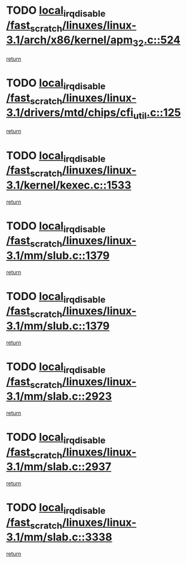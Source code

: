 * TODO [[view:/fast_scratch/linuxes/linux-3.1/arch/x86/kernel/apm_32.c::face=ovl-face1::linb=524::colb=2::cole=19][local_irq_disable /fast_scratch/linuxes/linux-3.1/arch/x86/kernel/apm_32.c::524]]
[[view:/fast_scratch/linuxes/linux-3.1/arch/x86/kernel/apm_32.c::face=ovl-face2::linb=526::colb=1::cole=7][return]]
* TODO [[view:/fast_scratch/linuxes/linux-3.1/drivers/mtd/chips/cfi_util.c::face=ovl-face1::linb=125::colb=1::cole=18][local_irq_disable /fast_scratch/linuxes/linux-3.1/drivers/mtd/chips/cfi_util.c::125]]
[[view:/fast_scratch/linuxes/linux-3.1/drivers/mtd/chips/cfi_util.c::face=ovl-face2::linb=145::colb=6::cole=12][return]]
* TODO [[view:/fast_scratch/linuxes/linux-3.1/kernel/kexec.c::face=ovl-face1::linb=1533::colb=2::cole=19][local_irq_disable /fast_scratch/linuxes/linux-3.1/kernel/kexec.c::1533]]
[[view:/fast_scratch/linuxes/linux-3.1/kernel/kexec.c::face=ovl-face2::linb=1568::colb=1::cole=7][return]]
* TODO [[view:/fast_scratch/linuxes/linux-3.1/mm/slub.c::face=ovl-face1::linb=1379::colb=2::cole=19][local_irq_disable /fast_scratch/linuxes/linux-3.1/mm/slub.c::1379]]
[[view:/fast_scratch/linuxes/linux-3.1/mm/slub.c::face=ovl-face2::linb=1382::colb=2::cole=8][return]]
* TODO [[view:/fast_scratch/linuxes/linux-3.1/mm/slub.c::face=ovl-face1::linb=1379::colb=2::cole=19][local_irq_disable /fast_scratch/linuxes/linux-3.1/mm/slub.c::1379]]
[[view:/fast_scratch/linuxes/linux-3.1/mm/slub.c::face=ovl-face2::linb=1406::colb=1::cole=7][return]]
* TODO [[view:/fast_scratch/linuxes/linux-3.1/mm/slab.c::face=ovl-face1::linb=2923::colb=2::cole=19][local_irq_disable /fast_scratch/linuxes/linux-3.1/mm/slab.c::2923]]
[[view:/fast_scratch/linuxes/linux-3.1/mm/slab.c::face=ovl-face2::linb=2932::colb=1::cole=7][return]]
* TODO [[view:/fast_scratch/linuxes/linux-3.1/mm/slab.c::face=ovl-face1::linb=2937::colb=2::cole=19][local_irq_disable /fast_scratch/linuxes/linux-3.1/mm/slab.c::2937]]
[[view:/fast_scratch/linuxes/linux-3.1/mm/slab.c::face=ovl-face2::linb=2938::colb=1::cole=7][return]]
* TODO [[view:/fast_scratch/linuxes/linux-3.1/mm/slab.c::face=ovl-face1::linb=3338::colb=3::cole=20][local_irq_disable /fast_scratch/linuxes/linux-3.1/mm/slab.c::3338]]
[[view:/fast_scratch/linuxes/linux-3.1/mm/slab.c::face=ovl-face2::linb=3361::colb=1::cole=7][return]]
